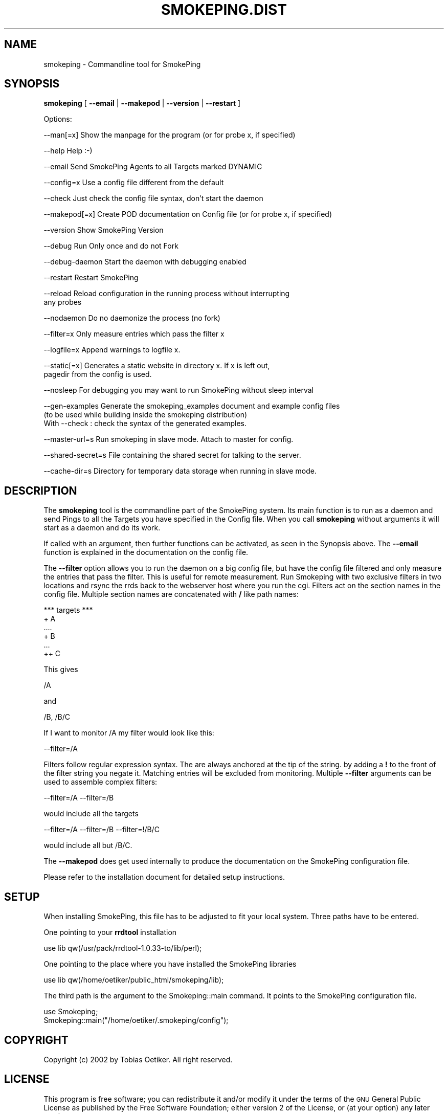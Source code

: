 .\" Automatically generated by Pod::Man v1.37, Pod::Parser v1.32
.\"
.\" Standard preamble:
.\" ========================================================================
.de Sh \" Subsection heading
.br
.if t .Sp
.ne 5
.PP
\fB\\$1\fR
.PP
..
.de Sp \" Vertical space (when we can't use .PP)
.if t .sp .5v
.if n .sp
..
.de Vb \" Begin verbatim text
.ft CW
.nf
.ne \\$1
..
.de Ve \" End verbatim text
.ft R
.fi
..
.\" Set up some character translations and predefined strings.  \*(-- will
.\" give an unbreakable dash, \*(PI will give pi, \*(L" will give a left
.\" double quote, and \*(R" will give a right double quote.  \*(C+ will
.\" give a nicer C++.  Capital omega is used to do unbreakable dashes and
.\" therefore won't be available.  \*(C` and \*(C' expand to `' in nroff,
.\" nothing in troff, for use with C<>.
.tr \(*W-
.ds C+ C\v'-.1v'\h'-1p'\s-2+\h'-1p'+\s0\v'.1v'\h'-1p'
.ie n \{\
.    ds -- \(*W-
.    ds PI pi
.    if (\n(.H=4u)&(1m=24u) .ds -- \(*W\h'-12u'\(*W\h'-12u'-\" diablo 10 pitch
.    if (\n(.H=4u)&(1m=20u) .ds -- \(*W\h'-12u'\(*W\h'-8u'-\"  diablo 12 pitch
.    ds L" ""
.    ds R" ""
.    ds C` ""
.    ds C' ""
'br\}
.el\{\
.    ds -- \|\(em\|
.    ds PI \(*p
.    ds L" ``
.    ds R" ''
'br\}
.\"
.\" If the F register is turned on, we'll generate index entries on stderr for
.\" titles (.TH), headers (.SH), subsections (.Sh), items (.Ip), and index
.\" entries marked with X<> in POD.  Of course, you'll have to process the
.\" output yourself in some meaningful fashion.
.if \nF \{\
.    de IX
.    tm Index:\\$1\t\\n%\t"\\$2"
..
.    nr % 0
.    rr F
.\}
.\"
.\" For nroff, turn off justification.  Always turn off hyphenation; it makes
.\" way too many mistakes in technical documents.
.hy 0
.if n .na
.\"
.\" Accent mark definitions (@(#)ms.acc 1.5 88/02/08 SMI; from UCB 4.2).
.\" Fear.  Run.  Save yourself.  No user-serviceable parts.
.    \" fudge factors for nroff and troff
.if n \{\
.    ds #H 0
.    ds #V .8m
.    ds #F .3m
.    ds #[ \f1
.    ds #] \fP
.\}
.if t \{\
.    ds #H ((1u-(\\\\n(.fu%2u))*.13m)
.    ds #V .6m
.    ds #F 0
.    ds #[ \&
.    ds #] \&
.\}
.    \" simple accents for nroff and troff
.if n \{\
.    ds ' \&
.    ds ` \&
.    ds ^ \&
.    ds , \&
.    ds ~ ~
.    ds /
.\}
.if t \{\
.    ds ' \\k:\h'-(\\n(.wu*8/10-\*(#H)'\'\h"|\\n:u"
.    ds ` \\k:\h'-(\\n(.wu*8/10-\*(#H)'\`\h'|\\n:u'
.    ds ^ \\k:\h'-(\\n(.wu*10/11-\*(#H)'^\h'|\\n:u'
.    ds , \\k:\h'-(\\n(.wu*8/10)',\h'|\\n:u'
.    ds ~ \\k:\h'-(\\n(.wu-\*(#H-.1m)'~\h'|\\n:u'
.    ds / \\k:\h'-(\\n(.wu*8/10-\*(#H)'\z\(sl\h'|\\n:u'
.\}
.    \" troff and (daisy-wheel) nroff accents
.ds : \\k:\h'-(\\n(.wu*8/10-\*(#H+.1m+\*(#F)'\v'-\*(#V'\z.\h'.2m+\*(#F'.\h'|\\n:u'\v'\*(#V'
.ds 8 \h'\*(#H'\(*b\h'-\*(#H'
.ds o \\k:\h'-(\\n(.wu+\w'\(de'u-\*(#H)/2u'\v'-.3n'\*(#[\z\(de\v'.3n'\h'|\\n:u'\*(#]
.ds d- \h'\*(#H'\(pd\h'-\w'~'u'\v'-.25m'\f2\(hy\fP\v'.25m'\h'-\*(#H'
.ds D- D\\k:\h'-\w'D'u'\v'-.11m'\z\(hy\v'.11m'\h'|\\n:u'
.ds th \*(#[\v'.3m'\s+1I\s-1\v'-.3m'\h'-(\w'I'u*2/3)'\s-1o\s+1\*(#]
.ds Th \*(#[\s+2I\s-2\h'-\w'I'u*3/5'\v'-.3m'o\v'.3m'\*(#]
.ds ae a\h'-(\w'a'u*4/10)'e
.ds Ae A\h'-(\w'A'u*4/10)'E
.    \" corrections for vroff
.if v .ds ~ \\k:\h'-(\\n(.wu*9/10-\*(#H)'\s-2\u~\d\s+2\h'|\\n:u'
.if v .ds ^ \\k:\h'-(\\n(.wu*10/11-\*(#H)'\v'-.4m'^\v'.4m'\h'|\\n:u'
.    \" for low resolution devices (crt and lpr)
.if \n(.H>23 .if \n(.V>19 \
\{\
.    ds : e
.    ds 8 ss
.    ds o a
.    ds d- d\h'-1'\(ga
.    ds D- D\h'-1'\(hy
.    ds th \o'bp'
.    ds Th \o'LP'
.    ds ae ae
.    ds Ae AE
.\}
.rm #[ #] #H #V #F C
.\" ========================================================================
.\"
.IX Title "SMOKEPING.DIST 1"
.TH SMOKEPING.DIST 1 "2007-09-16" "2.2.4" "SmokePing"
.SH "NAME"
smokeping \- Commandline tool for SmokePing
.SH "SYNOPSIS"
.IX Header "SYNOPSIS"
\&\fBsmokeping\fR [ \fB\-\-email\fR | \fB\-\-makepod\fR | \fB\-\-version\fR | \fB\-\-restart\fR ]
.PP
.Vb 1
\& Options:
.Ve
.PP
.Vb 1
\& \-\-man[=x]    Show the manpage for the program (or for probe x, if specified)
.Ve
.PP
.Vb 1
\& \-\-help       Help :\-)
.Ve
.PP
.Vb 1
\& \-\-email      Send SmokePing Agents to all Targets marked DYNAMIC
.Ve
.PP
.Vb 1
\& \-\-config=x   Use a config file different from the default
.Ve
.PP
.Vb 1
\& \-\-check      Just check the config file syntax, don't start the daemon
.Ve
.PP
.Vb 1
\& \-\-makepod[=x] Create POD documentation on Config file (or for probe x, if specified)
.Ve
.PP
.Vb 1
\& \-\-version    Show SmokePing Version
.Ve
.PP
.Vb 1
\& \-\-debug      Run Only once and do not Fork
.Ve
.PP
.Vb 1
\& \-\-debug\-daemon Start the daemon with debugging enabled
.Ve
.PP
.Vb 1
\& \-\-restart    Restart SmokePing
.Ve
.PP
.Vb 2
\& \-\-reload     Reload configuration in the running process without interrupting 
\&              any probes
.Ve
.PP
.Vb 1
\& \-\-nodaemon    Do no daemonize the process (no fork)
.Ve
.PP
.Vb 1
\& \-\-filter=x   Only measure entries which pass the filter x
.Ve
.PP
.Vb 1
\& \-\-logfile=x    Append warnings to logfile x.
.Ve
.PP
.Vb 2
\& \-\-static[=x] Generates a static website in directory x.  If x is left out,
\&              pagedir from the config is used.
.Ve
.PP
.Vb 1
\& \-\-nosleep    For debugging you may want to run SmokePing without sleep interval
.Ve
.PP
.Vb 3
\& \-\-gen\-examples Generate the smokeping_examples document and example config files
\&                (to be used while building inside the smokeping distribution)
\&                With \-\-check : check the syntax of the generated examples.
.Ve
.PP
.Vb 1
\& \-\-master\-url=s Run smokeping in slave mode. Attach to master for config.
.Ve
.PP
.Vb 1
\& \-\-shared\-secret=s File containing the shared secret for talking to the server.
.Ve
.PP
.Vb 1
\& \-\-cache\-dir=s Directory for temporary data storage when running in slave mode.
.Ve
.SH "DESCRIPTION"
.IX Header "DESCRIPTION"
The \fBsmokeping\fR tool is the commandline part of the SmokePing system. Its
main function is to run as a daemon and send Pings to all the Targets you
have specified in the Config file. When you call \fBsmokeping\fR without
arguments it will start as a daemon and do its work.
.PP
If called with an argument, then further functions can be activated, as seen
in the Synopsis above. The \fB\-\-email\fR function is explained in the
documentation on the config file.
.PP
The \fB\-\-filter\fR option allows you to run the daemon on a big config file,
but have the config file filtered and only measure the entries that pass the
filter. This is useful for remote measurement. Run Smokeping with two
exclusive filters in two locations and rsync the rrds back to the webserver
host where you run the cgi. Filters act on the section names in the config
file. Multiple section names are concatenated with \fB/\fR like path names:
.PP
.Vb 6
\& *** targets ***
\& + A
\& ....
\& + B
\& ...
\& ++ C
.Ve
.PP
This gives
.PP
.Vb 1
\& /A
.Ve
.PP
and 
.PP
.Vb 1
\& /B, /B/C
.Ve
.PP
If I want to monitor /A my filter would look like this:
.PP
.Vb 1
\& \-\-filter=/A
.Ve
.PP
Filters follow regular expression syntax. The are always anchored at the tip of the string.
by adding a \fB!\fR to the front of the filter string you negate it. Matching entries will be excluded from monitoring.
Multiple \fB\-\-filter\fR arguments can be used to assemble complex filters:
.PP
.Vb 1
\&  \-\-filter=/A \-\-filter=/B
.Ve
.PP
would include all the targets 
.PP
.Vb 1
\&  \-\-filter=/A \-\-filter=/B \-\-filter=!/B/C
.Ve
.PP
would include all but /B/C.
.PP
The \fB\-\-makepod\fR does get used internally to produce the 
documentation on the SmokePing configuration file.
.PP
Please refer to the installation document for detailed setup instructions.
.SH "SETUP"
.IX Header "SETUP"
When installing SmokePing, this file has to be adjusted to fit your
local system. Three paths have to be entered.
.PP
One pointing to your \fBrrdtool\fR installation
.PP
.Vb 1
\& use lib qw(/usr/pack/rrdtool\-1.0.33\-to/lib/perl);
.Ve
.PP
One pointing to the place where you have installed the SmokePing libraries
.PP
.Vb 1
\& use lib qw(/home/oetiker/public_html/smokeping/lib);
.Ve
.PP
The third path is the argument to the Smokeping::main command. It points to
the SmokePing configuration file.
.PP
.Vb 2
\& use Smokeping;
\& Smokeping::main("/home/oetiker/.smokeping/config");
.Ve
.SH "COPYRIGHT"
.IX Header "COPYRIGHT"
Copyright (c) 2002 by Tobias Oetiker. All right reserved.
.SH "LICENSE"
.IX Header "LICENSE"
This program is free software; you can redistribute it
and/or modify it under the terms of the \s-1GNU\s0 General Public
License as published by the Free Software Foundation; either
version 2 of the License, or (at your option) any later
version.
.PP
This program is distributed in the hope that it will be
useful, but \s-1WITHOUT\s0 \s-1ANY\s0 \s-1WARRANTY\s0; without even the implied
warranty of \s-1MERCHANTABILITY\s0 or \s-1FITNESS\s0 \s-1FOR\s0 A \s-1PARTICULAR\s0
\&\s-1PURPOSE\s0.  See the \s-1GNU\s0 General Public License for more
details.
.PP
You should have received a copy of the \s-1GNU\s0 General Public
License along with this program; if not, write to the Free
Software Foundation, Inc., 675 Mass Ave, Cambridge, \s-1MA\s0
02139, \s-1USA\s0.
.SH "AUTHOR"
.IX Header "AUTHOR"
Tobias Oetiker <tobi@oetiker.ch>
